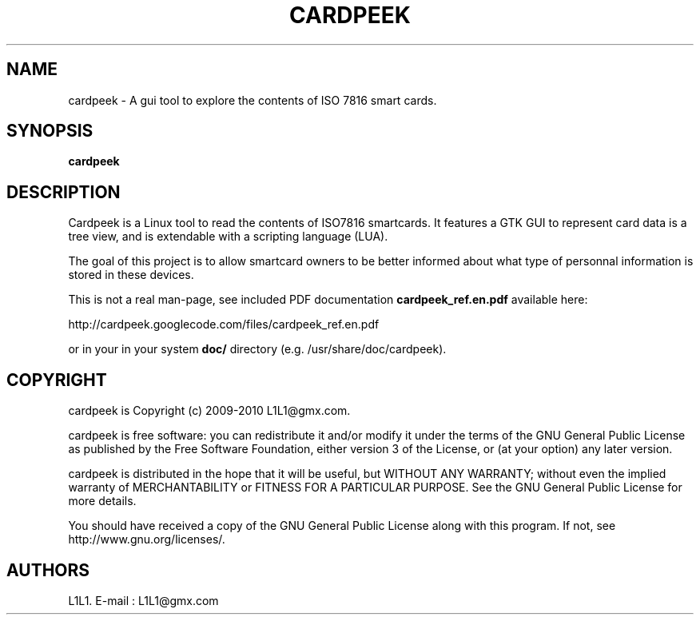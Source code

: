 .TH CARDPEEK 1

.SH NAME 
cardpeek \- A gui tool to explore the contents of ISO 7816 smart cards.

.SH SYNOPSIS 
.B cardpeek 

.SH DESCRIPTION 

Cardpeek is a Linux tool to read the contents of ISO7816 smartcards.
It features a GTK GUI to represent card data is a tree view, and is
extendable with a scripting language (LUA).
 
The goal of this project is to allow smartcard owners to be better
informed about what type of personnal information is stored in these
devices.
 
This is not a real man-page, see included PDF documentation 
.B cardpeek_ref.en.pdf
available here:
 
http://cardpeek.googlecode.com/files/cardpeek_ref.en.pdf

or in your in your system 
.B doc/
directory (e.g. /usr/share/doc/cardpeek).

.SH COPYRIGHT 
cardpeek is Copyright (c) 2009-2010 L1L1@gmx.com.

cardpeek is free software: you can redistribute it and/or modify
it under the terms of the GNU General Public License as published by
the Free Software Foundation, either version 3 of the License, or
(at your option) any later version.

cardpeek is distributed in the hope that it will be useful,
but WITHOUT ANY WARRANTY; without even the implied warranty of
MERCHANTABILITY or FITNESS FOR A PARTICULAR PURPOSE.  See the
GNU General Public License for more details.

You should have received a copy of the GNU General Public License
along with this program.  If not, see http://www.gnu.org/licenses/.

.SH AUTHORS 
L1L1. 
E-mail : L1L1@gmx.com

